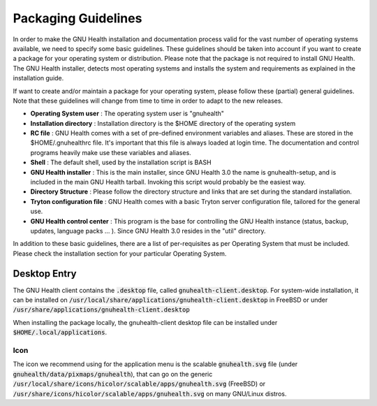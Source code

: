 .. _appendix-packagingguidelines:packaging_guidelines:

Packaging Guidelines
====================
In order to make the GNU Health installation and documentation process valid for the vast number of operating systems available, we need to specify some basic guidelines. These guidelines should be taken into account if you want to create a package for your operating system or distribution.
Please note that the package is not required to install GNU Health. The GNU Health installer, detects most operating systems and installs the system and requirements as explained in the installation guide.

If want to create and/or maintain a package for your operating system, please follow these (partial) general guidelines. Note that these guidelines will change from time to time in order to adapt to the new releases.

* **Operating System user** : The operating system user is "gnuhealth"
* **Installation directory** : Installation directory is the $HOME directory of the operating system
* **RC file** : GNU Health comes with a set of pre-defined environment variables and aliases. These are stored in the $HOME/.gnuhealthrc file. It's important that this file is always loaded at login time. The documentation and control programs heavily make use these variables and aliases.
* **Shell** : The default shell, used by the installation script is BASH
* **GNU Health installer** : This is the main installer, since GNU Health 3.0 the name is gnuhealth-setup, and is included in the main GNU Health tarball. Invoking this script would probably be the easiest way.
* **Directory Structure** : Please follow the directory structure and links that are set during the standard installation.
* **Tryton configuration file** : GNU Health comes with a basic Tryton server configuration file, tailored for the general use. 
* **GNU Health control center** : This program is the base for controlling the GNU Health instance (status, backup, updates, language packs ... ). Since GNU Health 3.0 resides in the "util" directory.

In addition to these basic guidelines, there are a list of per-requisites as per Operating System that must be included. Please check the installation section for your particular Operating System.

.. _appendix-packagingguidelines:packaging_guidelines-desktop_entry:

Desktop Entry
-------------

The GNU Health client contains the :code:`.desktop` file, called :code:`gnuhealth-client.desktop`. For system-wide installation, it can be installed on :code:`/usr/local/share/applications/gnuhealth-client.desktop` in FreeBSD or under :code:`/usr/share/applications/gnuhealth-client.desktop`

When installing the package locally, the gnuhealth-client desktop file can be installed under :code:`$HOME/.local/applications`.

.. _appendix-packagingguidelines:packaging_guidelines-desktop_entry-icon:

Icon
^^^^

The icon we recommend using for the application menu is the scalable :code:`gnuhealth.svg` file (under :code:`gnuhealth/data/pixmaps/gnuhealth`), that can go on the generic :code:`/usr/local/share/icons/hicolor/scalable/apps/gnuhealth.svg` (FreeBSD) or :code:`/usr/share/icons/hicolor/scalable/apps/gnuhealth.svg` on many GNU/Linux distros.
